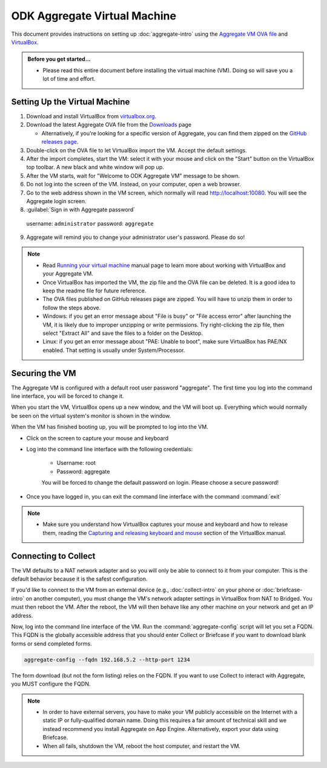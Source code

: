 .. spelling::

  readme
  VirtualBox

ODK Aggregate Virtual Machine
=============================

This document provides instructions on setting up :doc:`aggregate-intro` using the `Aggregate VM OVA file <https://github.com/opendatakit/aggregate/releases/download/v1.5.0-beta.0/ODK-Aggregate-v1.5.0-beta.0.ova.zip>`_ and `VirtualBox <https://www.virtualbox.org>`_.

.. admonition:: Before you get started…

  - Please read this entire document before installing the virtual machine (VM). Doing so will save you a lot of time and effort.

.. _setting-up-the-virtual-machine:

Setting Up the Virtual Machine
------------------------------

1. Download and install VirtualBox from `virtualbox.org <https://www.virtualbox.org>`_.
2. Download the latest Aggregate OVA file from the `Downloads <https://opendatakit.org/downloads/>`_ page

   - Alternatively, if you're looking for a specific version of Aggregate, you can find them zipped on the `GitHub releases page <https://github.com/opendatakit/aggregate/releases>`_.

3. Double-click on the OVA file to let VirtualBox import the VM. Accept the default settings.
4. After the import completes, start the VM: select it with your mouse and click on the "Start" button on the VirtualBox top toolbar. A new black and white window will pop up.
5. After the VM starts, wait for "Welcome to ODK Aggregate VM" message to be shown.
6. Do not log into the screen of the VM. Instead, on your computer, open a web browser.
7. Go to the web address shown in the VM screen, which normally will read `http://localhost:10080 <http://localhost:10080>`_. You will see the Aggregate login screen.
8. :guilabel:`Sign in with Aggregate password`

  username: ``administrator``
  password: ``aggregate``

9. Aggregate will remind you to change your administrator user's password. Please do so!

.. note::

  - Read `Running your virtual machine <https://www.virtualbox.org/manual/ch01.html#idm362>`_ manual page to learn more about working with VirtualBox and your Aggregate VM.

  - Once VirtualBox has imported the VM, the zip file and the OVA file can be deleted. It is a good idea to keep the readme file for future reference.

  - The OVA files published on GitHub releases page are zipped. You will have to unzip them in order to follow the steps above.

  - Windows: if you get an error message about "File is busy" or "File access error" after launching the VM, it is likely due to improper unzipping or write permissions. Try right-clicking the zip file, then select "Extract All" and save the files to a folder on the Desktop.

  - Linux: if you get an error message about "PAE: Unable to boot", make sure VirtualBox has PAE/NX enabled. That setting is usually under System/Processor.

.. _securing-the-vm:

Securing the VM
---------------

The Aggregate VM is configured with a default root user password "aggregate". The first time you log into the command line interface, you will be forced to change it.

When you start the VM, VirtualBox opens up a new window, and the VM will boot up. Everything which would normally be seen on the virtual system's monitor is shown in the window.

When the VM has finished booting up, you will be prompted to log into the VM.

- Click on the screen to capture your mouse and keyboard
- Log into the command line interface with the following credentials:

   - Username: root
   - Password: aggregate

   You will be forced to change the default password on login. Please choose a secure password!

- Once you have logged in, you can exit the command line interface with the command :command:`exit`

.. note::

  - Make sure you understand how VirtualBox captures your mouse and keyboard and how to release them, reading the  `Capturing and releasing keyboard and mouse <https://www.virtualbox.org/manual/ch01.html#keyb_mouse_normal>`_ section of the VirtualBox manual.

.. connecting-to-collect:

Connecting to Collect
---------------------

The VM defaults to a NAT network adapter and so you will only be able to connect to it from your computer. This is the default behavior because it is the safest configuration.

If you'd like to connect to the VM from an external device (e.g., :doc:`collect-intro` on your phone or :doc:`briefcase-intro` on another computer), you must change the VM's network adapter settings in VirtualBox from NAT to Bridged. You must then reboot the VM. After the reboot, the VM will then behave like any other machine on your network and get an IP address.

Now, log into the command line interface of the VM. Run the :command:`aggregate-config` script will let you set a FQDN. This FQDN is the globally accessible address that you should enter Collect or Briefcase if you want to download blank forms or send completed forms.

.. code-block:: console

  aggregate-config --fqdn 192.168.5.2 --http-port 1234

The form download (but not the form listing) relies on the FQDN. If you want to use Collect to interact with Aggregate, you MUST configure the FQDN.

.. note::

  - In order to have external servers, you have to make your VM publicly accessible on the Internet with a static IP or fully-qualified domain name. Doing this requires a fair amount of technical skill and we instead recommend you install Aggregate on App Engine. Alternatively, export your data using Briefcase.

  - When all fails, shutdown the VM, reboot the host computer, and restart the VM.